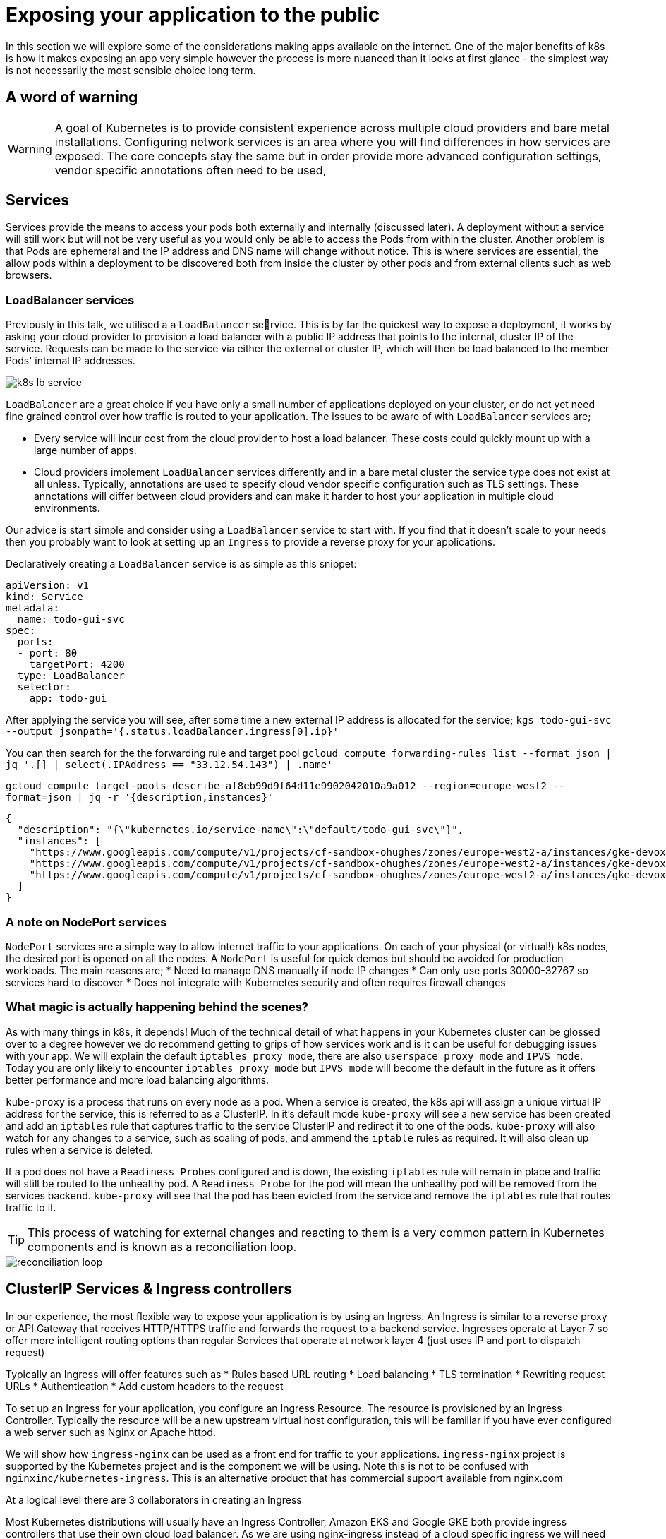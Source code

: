 = Exposing your application to the public

In this section we will explore some of the considerations making apps available on the internet.
One of the major benefits of k8s is how it makes exposing an app very simple however the process is more nuanced
than it looks at first glance - the simplest way is not necessarily the most sensible choice long term.

== A word of warning
WARNING: A goal of Kubernetes is to provide consistent experience across multiple cloud providers and bare metal
installations. Configuring network services is an area where you will find differences in how services
are exposed. The core concepts stay the same but in order provide more advanced configuration
settings, vendor specific annotations often need to be used,

== Services
Services provide the means to access your pods both externally and internally (discussed later).
A deployment without a service will still work but will not be very useful as you would only be able
to access the Pods from within the cluster. Another problem is that Pods are ephemeral and the IP
address and DNS name will change without notice. This is where services are essential, the allow
pods within a deployment to be discovered both from inside the cluster by other pods and from external
clients such as web browsers.

=== LoadBalancer services
Previously in this talk, we utilised a a `LoadBalancer` service. This is by far the quickest way
to expose a deployment, it works by asking your cloud provider to provision a load balancer
with a public IP address that points to the internal, cluster IP of the service. Requests can be
made to the service via either the external or cluster IP, which will then be load balanced to the member Pods'
internal IP addresses.

image::k8s-lb-service.svg[]
//[graphviz, k8s-lb-service, svg]
//----
//digraph g {
//    "Public Cloud load balancer with public IP address \n[external IP]" -> "Kubernetes LoadBalancer service \n[cluster IP]";
//    "Kubernetes LoadBalancer service \n[cluster IP]" -> "Pod A"
//    "Kubernetes LoadBalancer service \n[cluster IP]" -> "Pod B"
//}
//----

`LoadBalancer` are a great choice if you have only a small number of applications deployed on your cluster,
or do not yet need fine grained control over how traffic is routed to your application. The issues to be aware
of with `LoadBalancer` services are;

* Every service will incur cost from the cloud provider to host a load balancer. These costs could quickly mount up with
a large number of apps.

* Cloud providers implement `LoadBalancer` services differently and in a bare metal cluster the service type does
not exist at all unless. Typically, annotations are used to specify cloud vendor specific configuration
such as TLS settings. These annotations will differ between cloud providers and can make it harder
to host your application in multiple cloud environments.

Our advice is start simple and consider using a `LoadBalancer` service to start with. If you find that it
doesn't scale to your needs then you probably want to look at setting up an `Ingress` to provide
a reverse proxy for your applications.

Declaratively creating a `LoadBalancer` service is as simple as this snippet:

[source,yaml]
----
apiVersion: v1
kind: Service
metadata:
  name: todo-gui-svc
spec:
  ports:
  - port: 80
    targetPort: 4200
  type: LoadBalancer
  selector:
    app: todo-gui
----

After applying the service you will see, after some time a new external IP address is allocated for the service;
`kgs todo-gui-svc --output jsonpath='{.status.loadBalancer.ingress[0].ip}'`

You can then search for the the forwarding rule and target pool
`gcloud compute forwarding-rules list --format json | jq '.[] | select(.IPAddress == "33.12.54.143") | .name'`

`gcloud compute target-pools describe af8eb99d9f64d11e9902042010a9a012 --region=europe-west2 --format=json | jq -r '{description,instances}'`
[source,json]
----
{
  "description": "{\"kubernetes.io/service-name\":\"default/todo-gui-svc\"}",
  "instances": [
    "https://www.googleapis.com/compute/v1/projects/cf-sandbox-ohughes/zones/europe-west2-a/instances/gke-devoxx-demo-default-pool-35cc49e6-1x1v",
    "https://www.googleapis.com/compute/v1/projects/cf-sandbox-ohughes/zones/europe-west2-a/instances/gke-devoxx-demo-default-pool-35cc49e6-n2lr",
    "https://www.googleapis.com/compute/v1/projects/cf-sandbox-ohughes/zones/europe-west2-a/instances/gke-devoxx-demo-default-pool-35cc49e6-w5nw"
  ]
}
----


=== A note on NodePort services
`NodePort` services are a simple way to allow internet traffic to your applications. On each of your physical (or virtual!)
k8s nodes, the desired port is opened on all the nodes. A `NodePort` is useful for quick demos but should be avoided for production workloads.
The main reasons are;
* Need to manage DNS manually if node IP changes
* Can only use ports 30000-32767 so services hard to discover
* Does not integrate with Kubernetes security and often requires firewall changes


=== What magic is actually happening behind the scenes?
As with many things in k8s, it depends! Much of the technical detail of what happens in your Kubernetes cluster can be
glossed over to a degree however we do recommend getting to grips of how services work and is it can be useful for debugging
 issues with your app. We will explain the default `iptables proxy mode`, there are also `userspace proxy mode` and `IPVS mode`.
 Today you are only likely to encounter `iptables proxy mode` but `IPVS mode` will become the default in the future as it offers
 better performance and more load balancing algorithms.

`kube-proxy` is a process that runs on every node as a pod. When a service is created, the k8s api will assign a unique virtual IP
address for the service, this is referred to as a ClusterIP.
In it's default mode `kube-proxy` will see a new service has been created and add an `iptables` rule that
captures traffic to the service ClusterIP  and redirect it to one of the pods. `kube-proxy` will also watch for any changes
to a service, such as scaling of pods, and ammend the `iptable` rules as required. It will also clean up rules when a service is deleted.

If a pod does not have a `Readiness Probes` configured and is down, the existing `iptables` rule will remain
in place and traffic will still be routed to the unhealthy pod. A `Readiness Probe` for the pod will mean
the unhealthy pod will be removed from the services backend. `kube-proxy` will see that the pod has been evicted from the service
and remove the `iptables` rule that routes traffic to it.

TIP: This process of watching for external changes and reacting to them is a very common pattern in Kubernetes components
and is known as a reconciliation loop.

image::reconciliation-loop.png[]

== ClusterIP Services & Ingress controllers

In our experience, the most flexible way to expose your application is by using an Ingress. An Ingress is similar to a reverse proxy
or API Gateway that receives HTTP/HTTPS traffic and forwards the request to a backend service. Ingresses operate at Layer 7
so offer more intelligent routing options than regular Services that operate at network layer 4 (just uses IP and port to dispatch request)

Typically an Ingress will offer features such as
* Rules based URL routing
* Load balancing
* TLS termination
* Rewriting request URLs
* Authentication
* Add custom headers to the request

To set up an Ingress for your application, you configure an Ingress Resource. The resource is provisioned by an Ingress Controller.
Typically the resource will be a new upstream virtual host configuration, this will be familiar if you have ever configured a web server
such as Nginx or Apache httpd.

We will show how `ingress-nginx` can be used as a front end for traffic to your applications. `ingress-nginx` project is supported by the
Kubernetes project and is the component we will be using. Note this is not to be confused with `nginxinc/kubernetes-ingress`. This
is an alternative product that has commercial support available from nginx.com

At a logical level there are 3 collaborators in creating an Ingress

Most Kubernetes distributions will usually have an Ingress Controller, Amazon EKS and Google GKE both provide ingress controllers
that use their own cloud load balancer. As we are using nginx-ingress instead of a cloud specific ingress we will need to install
the Ingress Controller ourselves using `helm` . Some k8s distributions such as Rancher already provide an install of `ingress-nginx` so
no further steps required.

=== Setting up hostnames for an Ingress

==== Using a Static IP

==== Using External hostnames

=== Creating certificates for Kubernetes

=== TLS termination using ingess-nginx

=== TLS termination using a load balancer service

=== Advanced traffic routing
==== Benefits of Istio Ingress Gateway